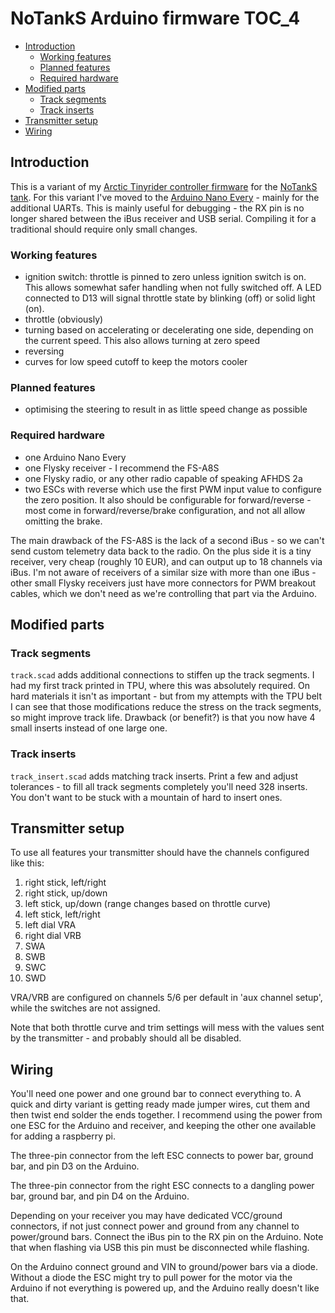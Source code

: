 * NoTankS Arduino firmware                                            :TOC_4:
  - [[#introduction][Introduction]]
    - [[#working-features][Working features]]
    - [[#planned-features][Planned features]]
    - [[#required-hardware][Required hardware]]
  - [[#modified-parts][Modified parts]]
    - [[#track-segments][Track segments]]
    - [[#track-inserts][Track inserts]]
  - [[#transmitter-setup][Transmitter setup]]
  - [[#wiring][Wiring]]

** Introduction

This is a variant of my [[https://github.com/bwachter/arctic_tinyrider][Arctic Tinyrider controller firmware]] for the [[https://www.thingiverse.com/thing:2789361][NoTankS tank]]. For this variant I've moved to the [[https://store.arduino.cc/products/arduino-nano-every][Arduino Nano Every]] - mainly for the additional UARTs. This is mainly useful for debugging - the RX pin is no longer shared between the iBus receiver and USB serial. Compiling it for a traditional should require only small changes.

*** Working features

- ignition switch: throttle is pinned to zero unless ignition switch is on. This allows somewhat safer handling when not fully switched off. A LED connected to D13 will signal throttle state by blinking (off) or solid light (on).
- throttle (obviously)
- turning based on accelerating or decelerating one side, depending on the current speed. This also allows turning at zero speed
- reversing
- curves for low speed cutoff to keep the motors cooler

*** Planned features

- optimising the steering to result in as little speed change as possible

*** Required hardware

- one Arduino Nano Every
- one Flysky receiver - I recommend the FS-A8S
- one Flysky radio, or any other radio capable of speaking AFHDS 2a
- two ESCs with reverse which use the first PWM input value to configure the zero position. It also should be configurable for forward/reverse - most come in forward/reverse/brake configuration, and not all allow omitting the brake.

The main drawback of the FS-A8S is the lack of a second iBus - so we can't send custom telemetry data back to the radio. On the plus side it is a tiny receiver, very cheap (roughly 10 EUR), and can output up to 18 channels via iBus. I'm not aware of receivers of a similar size with more than one iBus - other small Flysky receivers just have more connectors for PWM breakout cables, which we don't need as we're controlling that part via the Arduino.

** Modified parts

*** Track segments

=track.scad= adds additional connections to stiffen up the track segments. I had my first track printed in TPU, where this was absolutely required. On hard materials it isn't as important - but from my attempts with the TPU belt I can see that those modifications reduce the stress on the track segments, so might improve track life. Drawback (or benefit?) is that you now have 4 small inserts instead of one large one.

*** Track inserts

=track_insert.scad= adds matching track inserts. Print a few and adjust tolerances - to fill all track segments completely you'll need 328 inserts. You don't want to be stuck with a mountain of hard to insert ones.

** Transmitter setup

To use all features your transmitter should have the channels configured like this:

1. right stick, left/right
2. right stick, up/down
3. left stick, up/down (range changes based on throttle curve)
4. left stick, left/right
5. left dial VRA
6. right dial VRB
7. SWA
8. SWB
9. SWC
10. SWD

VRA/VRB are configured on channels 5/6 per default in 'aux channel setup', while the switches are not assigned.

Note that both throttle curve and trim settings will mess with the values sent by the transmitter - and probably should all be disabled.

** Wiring

You'll need one power and one ground bar to connect everything to. A quick and dirty variant is getting ready made jumper wires, cut them and then twist end solder the ends together. I recommend using the power from one ESC for the Arduino and receiver, and keeping the other one available for adding a raspberry pi.

The three-pin connector from the left ESC connects to power bar, ground bar, and pin D3 on the Arduino.

The three-pin connector from the right ESC connects to a dangling power bar, ground bar, and pin D4 on the Arduino.

Depending on your receiver you may have dedicated VCC/ground connectors, if not just connect power and ground from any channel to power/ground bars. Connect the iBus pin to the RX pin on the Arduino. Note that when flashing via USB this pin must be disconnected while flashing.

On the Arduino connect ground and VIN to ground/power bars via a diode. Without a diode the ESC might try to pull power for the motor via the Arduino if not everything is powered up, and the Arduino really doesn't like that.
